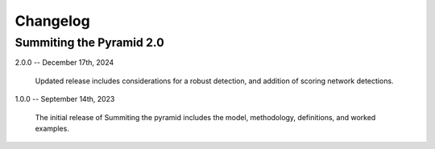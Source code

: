 Changelog
=========

Summiting the Pyramid 2.0
-------------------------

2.0.0 -- December 17th, 2024

    Updated release includes considerations for a robust detection, and addition of scoring network detections.

1.0.0 -- September 14th, 2023

    The initial release of Summiting the pyramid includes the model, methodology,
    definitions, and worked examples.
